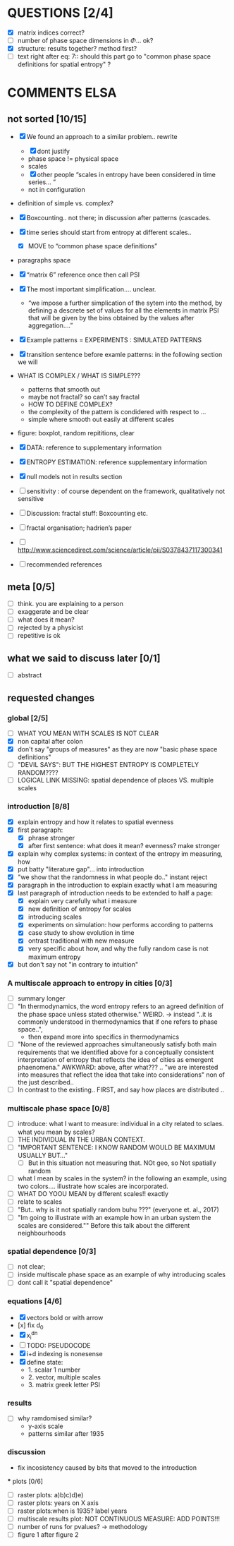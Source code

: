 



* QUESTIONS [2/4]

  - [X] matrix indices correct?
  - [ ] number of phase space dimensions in \Phi{...} ok?
  - [X] structure: results together? method first?
  - [ ] text right after eq: 7:: should this part go to "common phase space definitions for spatial entropy" ?


* COMMENTS ELSA
** not sorted [10/15]

  - [X] We found an approach to a similar problem.. rewrite
    - [X] dont justify
    - phase space != physical space
    - scales
    - [X] other people “scales in entropy have been considered in time series… ”
    - not in configuration
  - definition of simple vs. complex?

  - [X] Boxcounting.. not there; in discussion after patterns (cascades. 
  - [X] time series should start from entropy at different scales..
    - [X] MOVE to “common phase space definitions”
  - paragraphs space
  - [X] “matrix 6” reference once then call PSI
  - [X] The most important simplification…. unclear. 
    - “we impose a further simplication of the sytem into the method, by defining a descrete set of values for all the elements in matrix PSI that will be given by  the bins obtained by the values after aggregation….”
  - [X] Example patterns = EXPERIMENTS : SIMULATED PATTERNS 
  - [X] transition sentence before examle patterns: in the following section we will

  - WHAT IS COMPLEX / WHAT IS SIMPLE??? 
    - patterns that smooth out
    - maybe not fractal? so can’t say fractal
    - HOW TO DEFINE COMPLEX?
    - the complexity of the pattern is condidered with respect to … 
    - simple where smooth out easily at different scales

  - figure: boxplot, random repititions, clear
  - [X] DATA: reference to supplementary information
  - [X] ENTROPY ESTIMATION: reference supplementary information
  - [X] null models not in results section

  - [ ] sensitivity : of course dependent on the framework, qualitatively not sensitive
  - [ ] Discussion: fractal stuff: Boxcounting etc. 
  - [ ] fractal organisation; hadrien’s paper

  - [ ] http://www.sciencedirect.com/science/article/pii/S0378437117300341

  - [ ] recommended references


** meta [0/5]
  - [ ] think. you are explaining to a person
  - [ ] exaggerate and be clear
  - [ ] what does it mean? 
  - [ ] rejected by a physicist 
  - [ ] repetitive is ok

** what we said to discuss later [0/1]
 - [ ] abstract


** requested changes

*** global [2/5]
  - [ ] WHAT YOU MEAN WITH SCALES IS NOT CLEAR 
  - [X] non capital after colon
  - [X] don't say "groups of measures" as they are now "basic phase space definitions" 
  - [ ] "DEVIL SAYS": BUT THE HIGHEST ENTROPY IS COMPLETELY RANDOM????
  - [ ] LOGICAL LINK MISSING: spatial dependence of places VS. multiple scales

*** introduction [8/8]
  - [X] explain entropy and how it relates to spatial evenness
  - [X] first paragraph:
    - [X] phrase stronger
    - [X] after first sentence: what does it mean? evenness? make stronger
  - [X] explain why complex systems: in context of the entropy im measuring, how
  - [X] put batty "literature gap"... into introduction
  - [X] "we show that the randomness in what people do.." instant reject
  - [X] paragraph in the introduction to explain exactly what I am measuring
  - [X] last paragraph of introduction needs to be extended to half a page:
    - [X] explain very carefully what i measure
    - [X] new definition of entropy for scales
    - [X] introducing scales
    - [X] experiments on simulation: how performs according to patterns
    - [X] case study to show evolution in time
    - [X] ontrast traditional with new measure
    - [X] very specific about how, and why the fully random case is not maximum entropy
  - [X] but don't say not "in contrary to intuition" 

*** A multiscale approach to entropy in cities [0/3]

  - [ ] summary longer
  - [ ] "In thermodynamics, the word entropy refers to an agreed definition of the phase space unless stated otherwise." WEIRD. 
     -> instead "..it is commonly understood in thermodynamics that if one refers to phase space..",
     - then expand more into specifics in thermodynamics 

  - [ ] "None of the reviewed approaches simultaneously satisfy both main requirements that we identified above for a conceptually consistent interpretation of entropy that reflects the idea of cities as emergent phaenomena." AWKWARD: above, after what??? .. "we are interested into measures that reflect the idea that take into considerations" non of the just described..
  - [ ] In contrast to the existing.. FIRST, and say how places are distributed ..

*** multiscale phase space [0/8]
  - [ ] introduce: what I want to measure: individual in a city related to sclaes. what you mean by scales?
  - [ ] THE INDIVIDUAL IN THE URBAN CONTEXT. 
  - [ ] "IMPORTANT SENTENCE: I KNOW RANDOM WOULD BE MAXIMUM USUALLY BUT..."  
    - [ ] But in this situation not measuring that. NOt geo, so Not spatially random
  - [ ] what I mean by scales in the system? in the following an example, using two colors.... illustrate how scales are incorporated.
  - [ ] WHAT DO YOOU MEAN by different scales!! exactly
  - [ ] relate to scales
  - [ ] "But.. why is it not spatially random buhu ???" (everyone et. al., 2017)
  -  [ ] "Im going to illustrate with an example how in an urban system the scales are considered."" Before this talk about the different neighbourhoods


*** spatial dependence [0/3]
  - [ ] not clear;
  - [ ] inside multiscale phase space as an example of why introducing scales
  - [ ] dont call it "spatial dependence" 

*** equations [4/6]
  - [X] vectors bold or with arrow
  - [x] fix d_0
  - [X] x_i^{dn}
  - [ ] TODO: PSEUDOCODE
  - [X] i+d indexing is nonesense
  - [X] define state: 
    -  1. scalar 1 number
    - 2. vector, multiple scales
    - 3. matrix  greek letter PSI




*** results
  -  [ ] why ramdomised similar?
    - y-axis scale
    - patterns similar after 1935

*** discussion
  - fix incosistency caused by bits that moved to the introduction


  *** plots [0/6]
    - [ ] raster plots: a)b)c)d)e)
    - [ ] raster plots: years on X axis
    - [ ] raster plots:when is 1935? label years
    - [ ] multiscale results plot: NOT CONTINUOUS MEASURE: ADD POINTS!!!
    - [ ] number of runs for pvalues? -> methodology
    - [ ] figure 1 after figure 2

















